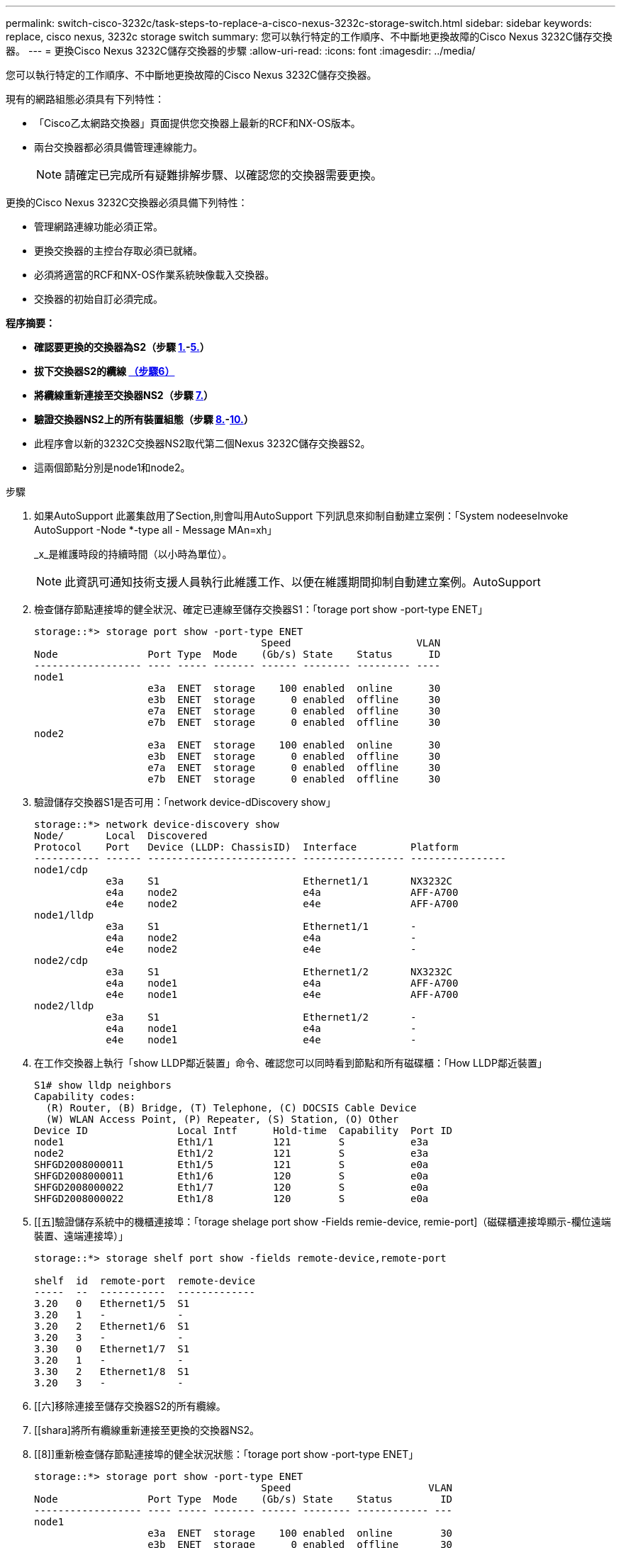 ---
permalink: switch-cisco-3232c/task-steps-to-replace-a-cisco-nexus-3232c-storage-switch.html 
sidebar: sidebar 
keywords: replace, cisco nexus, 3232c storage switch 
summary: 您可以執行特定的工作順序、不中斷地更換故障的Cisco Nexus 3232C儲存交換器。 
---
= 更換Cisco Nexus 3232C儲存交換器的步驟
:allow-uri-read: 
:icons: font
:imagesdir: ../media/


[role="lead"]
您可以執行特定的工作順序、不中斷地更換故障的Cisco Nexus 3232C儲存交換器。

現有的網路組態必須具有下列特性：

* 「Cisco乙太網路交換器」頁面提供您交換器上最新的RCF和NX-OS版本。
* 兩台交換器都必須具備管理連線能力。
+
[NOTE]
====
請確定已完成所有疑難排解步驟、以確認您的交換器需要更換。

====


更換的Cisco Nexus 3232C交換器必須具備下列特性：

* 管理網路連線功能必須正常。
* 更換交換器的主控台存取必須已就緒。
* 必須將適當的RCF和NX-OS作業系統映像載入交換器。
* 交換器的初始自訂必須完成。


*程序摘要：*

* *確認要更換的交換器為S2（步驟 <<one,1.>>-<<five,5.>>）*
* *拔下交換器S2的纜線 <<six,（步驟6）>>*
* *將纜線重新連接至交換器NS2（步驟 <<seven,7.>>）*
* *驗證交換器NS2上的所有裝置組態（步驟 <<eight,8.>>-<<ten,10.>>）*
* 此程序會以新的3232C交換器NS2取代第二個Nexus 3232C儲存交換器S2。
* 這兩個節點分別是node1和node2。


.步驟
. [[on]]如果AutoSupport 此叢集啟用了Section,則會叫用AutoSupport 下列訊息來抑制自動建立案例：「System nodeeseInvoke AutoSupport -Node *-type all - Message MAn=xh」
+
_x_是維護時段的持續時間（以小時為單位）。

+
[NOTE]
====
此資訊可通知技術支援人員執行此維護工作、以便在維護期間抑制自動建立案例。AutoSupport

====
. 檢查儲存節點連接埠的健全狀況、確定已連線至儲存交換器S1：「torage port show -port-type ENET」
+
[listing]
----
storage::*> storage port show -port-type ENET
                                      Speed                     VLAN
Node               Port Type  Mode    (Gb/s) State    Status      ID
------------------ ---- ----- ------- ------ -------- --------- ----
node1
                   e3a  ENET  storage    100 enabled  online      30
                   e3b  ENET  storage      0 enabled  offline     30
                   e7a  ENET  storage      0 enabled  offline     30
                   e7b  ENET  storage      0 enabled  offline     30
node2
                   e3a  ENET  storage    100 enabled  online      30
                   e3b  ENET  storage      0 enabled  offline     30
                   e7a  ENET  storage      0 enabled  offline     30
                   e7b  ENET  storage      0 enabled  offline     30
----
. 驗證儲存交換器S1是否可用：「network device-dDiscovery show」
+
[listing]
----
storage::*> network device-discovery show
Node/       Local  Discovered
Protocol    Port   Device (LLDP: ChassisID)  Interface         Platform
----------- ------ ------------------------- ----------------- ----------------
node1/cdp
            e3a    S1                        Ethernet1/1       NX3232C
            e4a    node2                     e4a               AFF-A700
            e4e    node2                     e4e               AFF-A700
node1/lldp
            e3a    S1                        Ethernet1/1       -
            e4a    node2                     e4a               -
            e4e    node2                     e4e               -
node2/cdp
            e3a    S1                        Ethernet1/2       NX3232C
            e4a    node1                     e4a               AFF-A700
            e4e    node1                     e4e               AFF-A700
node2/lldp
            e3a    S1                        Ethernet1/2       -
            e4a    node1                     e4a               -
            e4e    node1                     e4e               -
----
. 在工作交換器上執行「show LLDP鄰近裝置」命令、確認您可以同時看到節點和所有磁碟櫃：「How LLDP鄰近裝置」
+
[listing]
----
S1# show lldp neighbors
Capability codes:
  (R) Router, (B) Bridge, (T) Telephone, (C) DOCSIS Cable Device
  (W) WLAN Access Point, (P) Repeater, (S) Station, (O) Other
Device ID               Local Intf      Hold-time  Capability  Port ID
node1                   Eth1/1          121        S           e3a
node2                   Eth1/2          121        S           e3a
SHFGD2008000011         Eth1/5          121        S           e0a
SHFGD2008000011         Eth1/6          120        S           e0a
SHFGD2008000022         Eth1/7          120        S           e0a
SHFGD2008000022         Eth1/8          120        S           e0a
----
. [[五]驗證儲存系統中的機櫃連接埠：「torage shelage port show -Fields remie-device, remie-port]（磁碟櫃連接埠顯示-欄位遠端裝置、遠端連接埠）」
+
[listing]
----
storage::*> storage shelf port show -fields remote-device,remote-port

shelf  id  remote-port  remote-device
-----  --  -----------  -------------
3.20   0   Ethernet1/5  S1
3.20   1   -            -
3.20   2   Ethernet1/6  S1
3.20   3   -            -
3.30   0   Ethernet1/7  S1
3.20   1   -            -
3.30   2   Ethernet1/8  S1
3.20   3   -            -
----
. [[六]移除連接至儲存交換器S2的所有纜線。
. [[shara]將所有纜線重新連接至更換的交換器NS2。
. [[8]]重新檢查儲存節點連接埠的健全狀況狀態：「torage port show -port-type ENET」
+
[listing]
----
storage::*> storage port show -port-type ENET
                                      Speed                       VLAN
Node               Port Type  Mode    (Gb/s) State    Status        ID
------------------ ---- ----- ------- ------ -------- ------------ ---
node1
                   e3a  ENET  storage    100 enabled  online        30
                   e3b  ENET  storage      0 enabled  offline       30
                   e7a  ENET  storage      0 enabled  offline       30
                   e7b  ENET  storage    100 enabled  online        30
node2
                   e3a  ENET  storage    100 enabled  online        30
                   e3b  ENET  storage      0 enabled  offline       30
                   e7a  ENET  storage      0 enabled  offline       30
                   e7b  ENET  storage    100 enabled  online        30
----
. 確認兩台交換器都可用：「網路裝置探索秀」
+
[listing]
----
storage::*> network device-discovery show
Node/       Local  Discovered
Protocol    Port   Device (LLDP: ChassisID)  Interface         Platform
----------- ------ ------------------------- ----------------  --------
node1/cdp
            e3a    S1                        Ethernet1/1       NX3232C
            e4a    node2                     e4a               AFF-A700
            e4e    node2                     e4e               AFF-A700
            e7b    NS2                       Ethernet1/1       NX3232C
node1/lldp
            e3a    S1                        Ethernet1/1       -
            e4a    node2                     e4a               -
            e4e    node2                     e4e               -
            e7b    NS2                       Ethernet1/1       -
node2/cdp
            e3a    S1                        Ethernet1/2       NX3232C
            e4a    node1                     e4a               AFF-A700
            e4e    node1                     e4e               AFF-A700
            e7b    NS2                       Ethernet1/2       NX3232C
node2/lldp
            e3a    S1                        Ethernet1/2       -
            e4a    node1                     e4a               -
            e4e    node1                     e4e               -
            e7b    NS2                       Ethernet1/2       -
----
. [[TEON]驗證儲存系統中的機櫃連接埠：「torage shelage port show -Fields remie-device, remie-port]（儲存櫃連接埠顯示欄位遠端裝置、遠端連接埠）」
+
[listing]
----
storage::*> storage shelf port show -fields remote-device,remote-port
shelf id remote-port remote-device
----- -- ----------- -------------
3.20  0  Ethernet1/5 S1
3.20  1  Ethernet1/5 NS2
3.20  2  Ethernet1/6 S1
3.20  3  Ethernet1/6 NS2
3.30  0  Ethernet1/7 S1
3.20  1  Ethernet1/7 NS2
3.30  2  Ethernet1/8 S1
3.20  3  Ethernet1/8 NS2
----
. 如果您禁止自動建立個案、請叫用AutoSupport 下列訊息重新啟用此功能：「System Node AutoSupport 現象叫用節點*-type all -most MAn=end」

